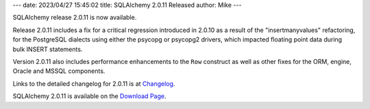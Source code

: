 ---
date: 2023/04/27 15:45:02
title: SQLAlchemy 2.0.11 Released
author: Mike
---

SQLAlchemy release 2.0.11 is now available.

Release 2.0.11 includes a fix for a critical regression introduced in 2.0.10 as
a result of the "insertmanyvalues" refactoring, for the PostgreSQL dialects
using either the psycopg or psycopg2 drivers, which impacted floating point
data during bulk INSERT statements.

Version 2.0.11 also includes performance enhancements to the ``Row``
construct as well as other fixes for the ORM, engine, Oracle and MSSQL
components.

Links to the detailed changelog for 2.0.11 is at `Changelog </changelog/CHANGES_2_0_11>`_.

SQLAlchemy 2.0.11 is available on the `Download Page </download.html>`_.

